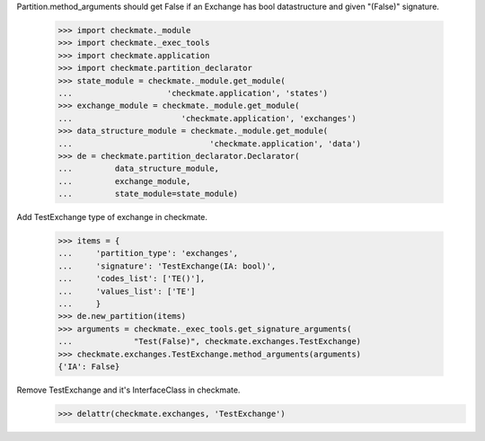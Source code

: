 Partition.method_arguments should get False if an Exchange has bool datastructure
and given "(False)" signature.

    >>> import checkmate._module
    >>> import checkmate._exec_tools
    >>> import checkmate.application
    >>> import checkmate.partition_declarator
    >>> state_module = checkmate._module.get_module(
    ...                    'checkmate.application', 'states')
    >>> exchange_module = checkmate._module.get_module(
    ...                       'checkmate.application', 'exchanges')
    >>> data_structure_module = checkmate._module.get_module(
    ...                             'checkmate.application', 'data')
    >>> de = checkmate.partition_declarator.Declarator(
    ...         data_structure_module,
    ...         exchange_module,
    ...         state_module=state_module)

Add TestExchange type of exchange in checkmate.

    >>> items = {
    ...     'partition_type': 'exchanges',
    ...     'signature': 'TestExchange(IA: bool)',
    ...     'codes_list': ['TE()'],
    ...     'values_list': ['TE']
    ...     }
    >>> de.new_partition(items)
    >>> arguments = checkmate._exec_tools.get_signature_arguments(
    ...             "Test(False)", checkmate.exchanges.TestExchange)
    >>> checkmate.exchanges.TestExchange.method_arguments(arguments)
    {'IA': False}

Remove TestExchange and it's InterfaceClass in checkmate.
    >>> delattr(checkmate.exchanges, 'TestExchange')
